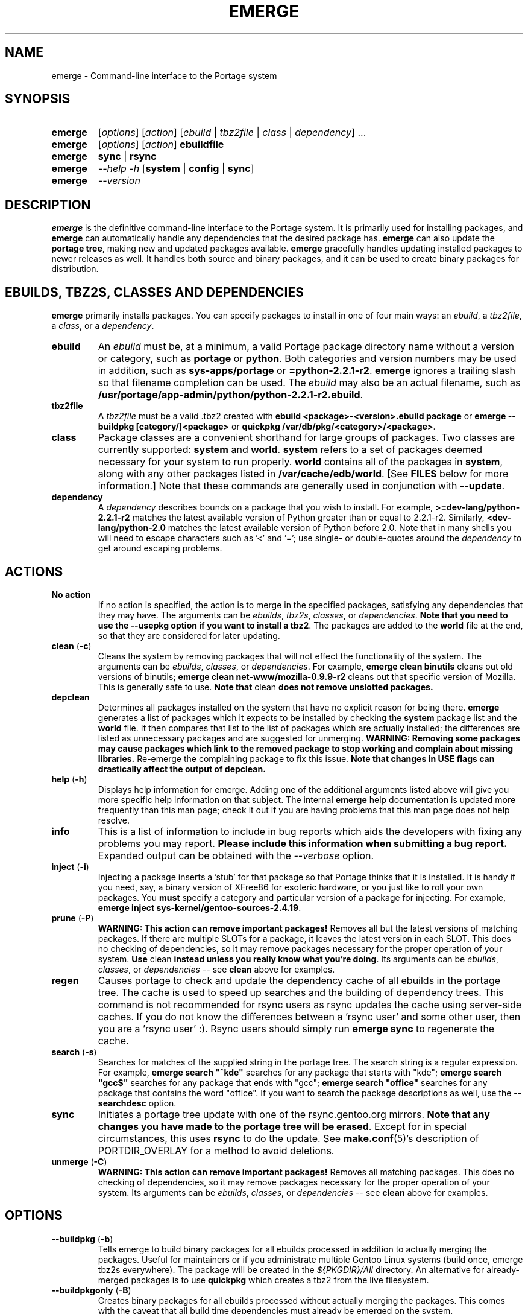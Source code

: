 .TH "EMERGE" "1" "Jun 2003" "Portage 2.0.48" "Portage"
.SH "NAME"
emerge \- Command\-line interface to the Portage system
.SH "SYNOPSIS"
.TP 
.BR emerge
[\fIoptions\fR] [\fIaction\fR] [\fIebuild\fR | \fItbz2file\fR | \fIclass\fR | \fIdependency\fR] ...
.TP 
.BR emerge
[\fIoptions\fR] [\fIaction\fR] \fBebuildfile\fR
.TP 
.BR emerge
\fBsync\fR | \fBrsync\fR
.TP 
.BR emerge
\fI\-\-help \-h\fR [\fBsystem\fR | \fBconfig\fR | \fBsync\fR]
.TP 
.BR emerge
\fI\-\-version\fR
.SH "DESCRIPTION"
\fBemerge\fR is the definitive command\-line interface to the Portage
system.  It is primarily used for installing packages, and \fBemerge\fR
can automatically handle any dependencies that the desired package has.
\fBemerge\fR can also update the \fBportage tree\fR, making new and
updated packages available.  \fBemerge\fR gracefully handles updating
installed packages to newer releases as well.  It handles both source
and binary packages, and it can be used to create binary packages for
distribution.
.SH "EBUILDS, TBZ2S, CLASSES AND DEPENDENCIES"
\fBemerge\fR primarily installs packages.  You can specify
packages to install in one of four main ways: an \fIebuild\fR,
a \fItbz2file\fR, a \fIclass\fR, or a \fIdependency\fR.
.LP 
.TP 
.BR ebuild
An \fIebuild\fR must be, at a minimum, a valid Portage
package directory name without a version or category, such as
\fBportage\fR or \fBpython\fR.
Both categories and version numbers may be used in addition, such
as \fBsys\-apps/portage\fR or \fB=python\-2.2.1\-r2\fR.  \fBemerge\fR
ignores a trailing slash so that filename completion can be used.
The \fIebuild\fR may also be an actual filename, such as
\fB/usr/portage/app\-admin/python/python\-2.2.1\-r2.ebuild\fR.
.TP 
.BR tbz2file
A \fItbz2file\fR must be a valid .tbz2 created with \fBebuild
<package>\-<version>.ebuild package\fR or \fBemerge \-\-buildpkg 
[category/]<package>\fR or \fBquickpkg /var/db/pkg/<category>/<package>\fR.
.TP 
.BR class
Package classes are a convenient shorthand for large groups of
packages.  Two classes are currently supported: \fBsystem\fR
and \fBworld\fR.  \fBsystem\fR refers to a set of packages
deemed necessary for your system to run properly.  \fBworld\fR
contains all of the packages in \fBsystem\fR, along with any
other packages listed in \fB/var/cache/edb/world\fR.  [See
\fBFILES\fR below for more information.]  Note that these
commands are generally used in conjunction with \fB\-\-update\fR.
.TP 
.BR dependency
A \fIdependency\fR describes bounds on a package that you wish
to install.  For example, \fB>=dev\-lang/python\-2.2.1\-r2\fR
matches the latest available version of Python greater than or equal
to 2.2.1\-r2.  Similarly, \fB<dev\-lang/python\-2.0\fR matches
the latest available version of Python before 2.0.  Note that in many
shells you will need to escape characters such as '<' and '=';
use single\- or double\-quotes around the \fIdependency\fR
to get around escaping problems.
.SH "ACTIONS"
.TP 
.BR "No action"
If no action is specified, the action is to merge in the specified
packages, satisfying any dependencies that they may have.  The
arguments can be \fIebuilds\fR, \fItbz2s\fR, \fIclasses\fR, or
\fIdependencies\fR.  \fBNote that you need to use the \-\-usepkg 
option if you want to install a tbz2\fR.  The packages are added
to the \fBworld\fR file at the end, so that they are considered for
later updating.  
.TP 
.BR "clean " (\fB\-c\fR)
Cleans the system by removing packages that will not effect the
functionality of the system.  The arguments can be \fIebuilds\fR,
\fIclasses\fR, or \fIdependencies\fR.  For example, \fBemerge
clean binutils\fR cleans out old versions of binutils;
\fBemerge clean net\-www/mozilla\-0.9.9\-r2\fR cleans out that
specific version of Mozilla.  This is generally safe to use.
\fBNote that\fR clean \fBdoes not remove unslotted packages.\fR
.TP 
.BR depclean
Determines all packages installed on the system that have no
explicit reason for being there.  \fBemerge\fR generates a list
of packages which it expects to be installed by checking the
\fBsystem\fR package list and the \fBworld\fR file.  It then
compares that list to the list of packages which are actually
installed; the differences are listed as unnecessary packages
and are suggested for unmerging.  \fBWARNING: Removing some
packages may cause packages which link to the removed package
to stop working and complain about missing libraries.\fR
Re\-emerge the complaining package to fix this issue.
\fBNote that changes in USE flags can drastically affect the
output of depclean.\fR
.TP 
.BR "help " (\fB\-h\fR)
Displays help information for emerge.  Adding one of the additional
arguments listed above will give you more specific help information
on that subject.  The internal \fBemerge\fR help documentation is
updated more frequently than this man page; check it out if you
are having problems that this man page does not help resolve.
.TP 
.BR info
This is a list of information to include in bug reports which aids
the developers with fixing any problems you may report.  \fBPlease
include this information when submitting a bug report.\fR Expanded
output can be obtained with the \fI\-\-verbose\fR option.
.TP 
.BR "inject " (\fB\-i\fR)
Injecting a package inserts a 'stub' for that package so that Portage
thinks that it is installed.  It is handy if you need, say, a binary
version of XFree86 for esoteric hardware, or you just like to roll
your own packages.  You \fBmust\fR specify a category and particular
version of a package for injecting.  For example,
\fBemerge inject sys\-kernel/gentoo\-sources\-2.4.19\fR.
.TP 
.BR "prune " (\fB\-P\fR)
\fBWARNING: This action can remove important packages!\fR Removes
all but the latest versions of matching packages.  If there are
multiple SLOTs for a package, it leaves the latest version in each
SLOT.  This does no checking of dependencies, so it may remove
packages necessary for the proper operation of your system.  \fBUse\fR
clean \fBinstead unless you really know what you're doing\fR.  Its
arguments can be \fIebuilds\fR, \fIclasses\fR, or \fIdependencies\fR
\-\- see \fBclean\fR above for examples.
.TP 
.BR regen
Causes portage to check and update the dependency cache of all 
ebuilds in the portage tree.  The cache is used to speed up searches
and the building of dependency trees.  This command is not recommended 
for rsync users as rsync updates the cache using server\-side caches.  If
you do not know the differences between a 'rsync user' and some other
user, then you are a 'rsync user' :).  Rsync users should simply run 
\fBemerge sync\fR to regenerate the cache.
.TP 
.BR "search " (\fB\-s\fR)
Searches for matches of the supplied string in the portage tree.
The search string is a regular expression.  For example, \fBemerge
search "^kde"\fR searches for any package that starts with "kde";
\fBemerge search "gcc$"\fR searches for any package that ends with
"gcc"; \fBemerge search "office"\fR searches for any package that
contains the word "office".  If you want to search the package
descriptions as well, use the \fB\-\-searchdesc\fR option.
.TP 
.BR sync
Initiates a portage tree update with one of the rsync.gentoo.org
mirrors.  \fBNote that any changes you have made to the portage
tree will be erased\fR.  Except for in special circumstances,
this uses \fBrsync\fR to do the update.  See \fBmake.conf\fR(5)'s description
of PORTDIR_OVERLAY for a method to avoid deletions.
.TP 
.BR "unmerge " (\fB\-C\fR)
\fBWARNING: This action can remove important packages!\fR Removes
all matching packages.  This does no checking of dependencies, so
it may remove packages necessary for the proper operation of your
system.  Its arguments can be \fIebuilds\fR, \fIclasses\fR, or
\fIdependencies\fR \-\- see \fBclean\fR above for examples.
.SH "OPTIONS"
.TP 
.BR "\-\-buildpkg " (\fB\-b\fR)
Tells emerge to build binary packages for all ebuilds processed in
addition to actually merging the packages.  Useful for maintainers
or if you administrate multiple Gentoo Linux systems (build once,
emerge tbz2s everywhere).  The package will be created in the
\fI${PKGDIR}/All\fR directory.  An alternative for already\-merged
packages is to use \fBquickpkg\fR which creates a tbz2 from the
live filesystem.
.TP 
.BR "\-\-buildpkgonly " (\fB\-B\fR)
Creates binary packages for all ebuilds processed without actually
merging the packages.  This comes with the caveat that all build time 
dependencies must already be emerged on the system.
.TP 
.BR "\-\-changelog " (\fB\-l\fR)
Use this in conjunction with the \fB\-\-pretend\fR action.  This will
show the ChangeLog entries for all the packages that will be upgraded.
.TP 
.BR "\-\-columns"
Used along side \fB\-\-pretend\fR to causes the package, new version,
and old version to be displayed in an aligned format for easy cut\-n\-paste.
.TP 
.BR "\-\-debug " (\fB\-d\fR)
Tells emerge to run the emerge command in \fB\-\-debug\fR mode.  In this
mode the bash build environment will run with the \-x option,
causing it to output verbose debug information to stdout.
\fB\-\-debug\fR is great for finding bash syntax errors.
.TP 
.BR "\-\-deep " (\fB\-D\fR)
When used in conjunction with \fB\-\-update\fR, this flag forces
\fBemerge\fR to consider the entire dependency tree of packages,
instead of checking only the immediate dependencies of the packages.
As an example, this catches updates in libraries that are not directly
listed in the dependencies of a package.
.TP 
.BR "\-\-emptytree " (\fB\-e\fR)
Virtually tweaks the tree of installed packages to only contain glibc;
this is great to use together with \fB\-\-pretend\fR.  This allows developers
to get a complete overview of the complete dependency tree of a package,
and it enables complete trees to be rebuilt using the latest libraries.
.TP 
.BR "\-\-fetchonly " (\fB\-f\fR)
Instead of doing any package building, just perform fetches for all
packages (the main package as well as all dependencies.)
.TP 
.BR "\-\-noconfmem"
Causes portage to disregard merge records indicating that a config file
inside of a \fBCONFIG_PROTECT\fR directory has been merged already.  Portage
will normally merge those files only once to prevent the user from
dealing with the same config multiple times.  This flag will cause the
file to always be merged.
.TP 
.BR "\-\-nodeps " (\fB\-O\fR)
Merges specified packages without merging any dependencies.  Note that
the build may fail if the dependencies aren't satisfied.
.TP 
.BR "\-\-noreplace " (\fB\-n\fR)
Skips the packages specified on the command\-line that have already
been installed.  Without this option, any packages, ebuilds, or deps
you specify on on the command\-line *will* cause Portage to remerge
the package, even if it is already installed.  Note that Portage will
not remerge dependencies by default.
.TP 
.BR "\-\-nospinner"
Disables the spinner for the session.  The spinner is active when the
terminal device is determined to be a TTY.  This flag disables it regardless.
.TP 
.BR "\-\-oneshot"
Emerge as normal, but do not add the packages to the world profile
for later updating.
.TP 
.BR "\-\-onlydeps " (\fB\-o\fR)
Only merge (or pretend to merge) the dependencies of the packages
specified, not the packages themselves.
.TP 
.BR "\-\-pretend " (\fB\-p\fR)
Instead of actually performing the merge, simply display what *would*
have been installed if \fB\-\-pretend\fR weren't used.  Using \fB\-\-pretend\fR
is strongly recommended before installing an unfamiliar package.  In
the printout, \fIN\fR = new, \fIU\fR = upgrading, \fIR\fR = replacing, \fIB\fR = blocked by
an already installed package.
.TP 
.BR "\-\-quiet " (\fB\-q\fR)
Results may vary, but the general outcome is a reduced or condensed
output from portage's displays.
.TP 
.BR "\-\-resume"
Resumes the last merge operation.  Please note that this operation
will only return an error on failure.  If there is nothing for portage
to do, then portage will exit with a message and a success condition.
.TP 
.BR "\-\-searchdesc " (\fB\-S\fR)
Matches the search string against the description field as well as
the package name.  \fBTake caution\fR as the descriptions are also
matched as regular expressions.
.TP 
.BR "\-\-skipfirst"
This action is only valid when used with \fB\-\-resume\fR.  It removes the 
first package in the resume list so that a merge may continue in the presence 
of an uncorrectable or inconsequential error.  This should only be used in 
cases where skipping the package will not result in failed dependencies.
.TP 
.BR "\-\-update " (\fB\-u\fR)
Updates packages to the most recent version available.  \fBNote that \-\-update does not have full 
functionality yet\fR.  It will not automatically update dependencies of packages in the \fBworld\fR file, 
unless they too are in the \fBworld\fR file.
.TP 
.BR "\-\-upgradeonly " (\fB\-U\fR)
Updates packages, but excludes updates that would result in a
lower version of the package being installed.  \fBSLOT\fRs are
considered at a basic level.
.TP 
.BR "\-\-usepkg " (\fB\-k\fR) 
Tells emerge to use binary packages (from $PKGDIR) if they are available, thus possibly avoiding some 
time\-consuming compiles.  This option is useful for CD installs; you can export PKGDIR=/mnt/cdrom/packages 
and then use this option to have emerge "pull" binary packages from the CD in order to satisfy dependencies.
.TP 
.BR "\-\-usepkgonly " (\fB\-K\fR)
Behaves just as \fB\-\-usepkg\fR except that this will only emerge
binary packages.  All the binary packages must be available at the
time of dependency calculation or emerge will simply abort.
.TP 
.BR "\-\-verbose " (\fB\-v\fR)
Tell emerge to run in verbose mode.  Currently this flag causes emerge to print out GNU info errors, if any, and to show the USE flags that will be used for each package when pretending.
.TP 
.BR "\-\-version " (\fB\-V\fR)
Displays the version number of \fBemerge\fR.  It cannot be used in
conjunction with other options; the name and format of the action
is a convention.
.SH "ENVIRONMENT OPTIONS"
.TP 
\fBROOT\fR = \fI[path]\fR
Use \fBROOT\fR to specify the target root filesystem to be used for
merging packages or ebuilds.
Defaults to /.
.SH "OUTPUT"
While utilizing emerge and the pretend/verbose flags, the output
may be a little hard to understand for the first time.  This section
exists to explain what the shorthanded information means.
.TP 
.B [blocks B     ] app\-text/dos2unix (from pkg app\-text/hd2u\-0.8.0)
Dos2unix is Blocking hd2u from being emerged.  Blockers are defined when
two packages will clobber each others files, or otherwise cause some form
of breakage in your system.  However, blockers usually do not need to be
simultaneously emerged because they usually provide the same functionality.
.TP 
.B [ebuild  N    ] app\-games/qstat\-25c
Qstat is New to your system, and will be emerged for the first time.
.TP 
.B [ebuild   R   ] sys\-apps/sed\-4.0.5
Sed 4.0.5 has already been emerged, but if you run the command, then 
portage will Re\-emerge the specified package (sed in this case).
.TP 
.B [ebuild    F  ] media\-video/realplayer\-8\-r6
The realplayer package requires that you download the sources manually.  
When you attempt to emerge the package, if the sources are not found, 
then portage will halt and you will be provided with instructions on how 
to download the required files.
.TP 
.B [ebuild     U ] net\-fs/samba\-2.2.8_pre1 [2.2.7a]
Samba 2.2.7a has already been emerged and can be Updated to version 
2.2.8_pre1.
.TP 
.B [ebuild     UD] media\-libs/libgd\-1.8.4 [2.0.11]
Libgd 2.0.11 is already emerged, but if you run the command, then 
portage will Downgrade to version 1.8.4 for you.
.br 
This may occur if a newer version of a package has been masked because it is
broken or it creates a security risk on your system and a fix has not been
released yet.
.br 
Another reason this may occur is if a package you are trying to emerge requires
an older version of a package in order to emerge succesfully.  In this case,
libgd 2.x is incompatible with libgd 1.x.  This means that packages that were
created with libgd 1.x will not compile with 2.x and must downgrade libgd first
before they can emerge.
.TP 
.B [ebuild     U\-] x11\-base/xfree\-4.3.0 [4.2.99.902]
The \- represents lack of \fBSLOT\fR information about Xfree.  This will occur
when the previous version emerged was injected (see \fBinject\fR for more info)
or very outdated (so old that \fBSLOT\fR did not exist).  Either way, a newer version
of Xfree is availabe for your updating delight.
.TP 
.B [ebuild    U ] net\-analyzer/nmap\-3.15_beta2 [3.15_beta1] \-gtk \-gnome
The \-gtk and \-gnome reflect the status of \fBUSE\fR variables when emerging nmap.  Here
we see that nmap can use the \fBUSE\fR variables gtk and gnome, but that your current
settings have gtk and gnome disabled.  So optional support for gtk and gnome will
not be enabled in nmap when you emerge it.
.br 
\fB*Note:\fR The \fBUSE\fR status is only displayed when you use the \fB\-\-pretend\fR
and \fB\-\-verbose\fR options.
.SH "NOTES"
You should almost always precede any package install or update
attempt with a \fB\-\-pretend\fR install or update.  This lets
you see how much will be done, and shows you any blocking
packages that you will have to rectify.  This goes doubly so
for the \fBsystem\fR and \fBworld\fR classes, which can
update a large number of packages if the portage tree has
been particularly active.
.LP 
You also want to typically use \fB\-\-update\fR, which ignores
packages that are already fully updated but upgrades those that
are not.
.LP 
When you install a package with uninstalled dependencies and do
not explicitly state those dependencies in the list of parameters,
they will not be added to the world file.  If you want them to be
detected for world updates, make sure to explicitly list them as
parameters to \fBemerge\fR.
.LP 
\fBUSE variables\fR may be specified on the command line to
override those specified in the default locations, letting you
avoid using some dependencies you may not want to have.  \fBUSE
flags specified on the command line are NOT remembered\fR.  For
example, \fBUSE="\-x \-gnome" emerge mc\fR will emerge mc with
those USE settings.
.LP 
If \fBemerge \-\-update system\fR or \fBemerge \-\-update world\fR
fail with an error message, it may be that an ebuild uses some
newer feature not present in this version of \fBemerge\fR.  You
can use \fBemerge \-\-update portage\fR to upgrade to the lastest
version, which should support any necessary new features.
.SH "MASKED PACKAGES"
\fINOTE: Please use caution when using development packages.  Problems
and bugs resulting from misusing masked packages drains Gentoo
developer time.  Please be sure you are capable of handling problems
that may ensue.\fR
.LP 
Masks in \fBportage\fR provide three primary functions: they allow a
testing period where the packages can be used in live machines; they
prevent the use of a package when it will fail, and they mask existing
packages that are broken or could pose a security risk.  Masking can be
done by two methods: \fBpackage.mask\fR and \fBKEYWORDS\fR.  Read below
to find out how to unmask in either case.  Also note that if you give 
\fBemerge\fR an ebuild then all forms of masking will be ignored and
\fBemerge\fR will attempt to emerge the package.
.TP 
.BR package.mask
\fBpackage.mask\fR primarily blocks the use of packages that cause
problems or are known to have issues on disparate systems.  It resides in
\fI${PORTDIR}/profiles\fR.  Packages may be unmasked in the file by adding
a comment character (\fB#\fR) to the beginning of the line which masks
the package.
.TP 
.BR KEYWORDS
\fBKEYWORDS\fR are also used for masking packages still in testing.  There are
architecture\-specific keywords for each package that let \fBportage\fR
know which systems are compatible with the package.  Packages which
compile on an architecture, but have not been proven to be "stable",
are masked with a tilde (\fB~\fR) in front of the architecture name.
\fBemerge\fR examines the \fBACCEPT_KEYWORDS\fR environment variable
to allow or disallow the emerging of a package masked by \fBKEYWORDS.  To
inform \fBemerge\fR that it should build these 'testing' versions
of packages, you may set \fBACCEPT_KEYWORDS\fR to "\fB~arch\fR", where
\fBarch\fR is one of: \fIx86 ppc sparc mips alpha arm hppa\fR.  For example, 
\fBACCEPT_KEYWORDS="~x86" emerge xfree\fR will cause \fBemerge\fR to consider 
\fBKEYWORDS\fR\-masked versions of XFree as potentional upgrade 
canidates.  \fBWARNING:\fR Do \fInot\fR set this variable to anything 
other than the value corresponding to your architecture.
.SH "REPORTING BUGS"
Please report any bugs you encounter through our website:
.LP 
\fBhttp://bugs.gentoo.org/\fR
.LP 
Please include the output of \fBemerge info\fR when you submit your
bug report.
.SH "SEE ALSO"
.BR "emerge \-\-help",
.BR ebuild (1),
.BR ebuild (5),
.BR make.conf (5)
.LP 
A number of helper applications reside in \fI/usr/lib/portage/bin\fR.
.LP 
The \fBapp\-admin/gentoolkit\fR package contains useful scripts such as \fBqpkg\fR
(a package query tool).
.SH "FILES"
.TP 
\fB/var/cache/edb/world\fR 
Contains a list of all user\-specified packages.  You can safely edit
this file, adding packages that you want to be considered in \fBworld\fR
class updates and removing those that you do not want to be considered.
.TP 
\fB/etc/make.conf\fR 
Contains variables for the build process, overriding those in
\fBmake.globals\fR.  \fBYou should edit this file instead of the ones
listed below\fR.
.TP 
.B /etc/dispatch\-conf.conf
Contains settings to handle automatic updates/backups of configuration 
files.
.TP 
\fB/etc/make.profile/make.defaults\fR
Contains profile\-specific variables for the build process.  \fBDo not
edit this file\fR.
.TP 
\fB/etc/make.profile/use.defaults\fR
Contains a list of packages which, if installed, cause the respective use
flag to be enabled by default.  \fBDo not edit this file\fR.
.TP 
\fB/usr/portage/profiles/use.desc\fR 
Contains the master list of USE flags with descriptions of their
functions.  \fBDo not edit this file\fR.
.TP 
\fB/etc/make.profile/virtuals\fR 
Contains a list of default packages used to resolve virtual dependencies.
\fBDo not edit this file\fR.
.TP 
\fB/var/cache/edb/virtuals\fR 
Contains a list of packages used to resolve virtual dependencies.  In the
case of failing virtual matches, you may reorder the entries for the
corresponding virtual here.  The first package listed after the virtual is
the entry used for matching the virtual.
.TP 
\fB/etc/make.profile/package\fR
Contains a list of packages used for the base system.  The \fBsystem\fR
and \fBworld\fR classes consult this file.  \fBDo not edit this file\fR.
.TP 
\fB/etc/make.globals\fR 
Contains the default variables for the build process.  \fBDo not edit
this file\fR.
.SH "AUTHORS"
Daniel Robbins <drobbins@gentoo.org>
.br 
Geert Bevin <gbevin@gentoo.org>
.br 
Achim Gottinger <achim@gentoo.org>
.br 
Nicholas Jones <carpaski@gentoo.org>
.br 
Phil Bordelon <sunflare@gentoo.org>
.br 
Mike Frysinger <vapier@gentoo.org>
.SH "CVS HEADER"
$Id: emerge.1,v 1.46 2004/01/20 23:24:15 genone Exp $
